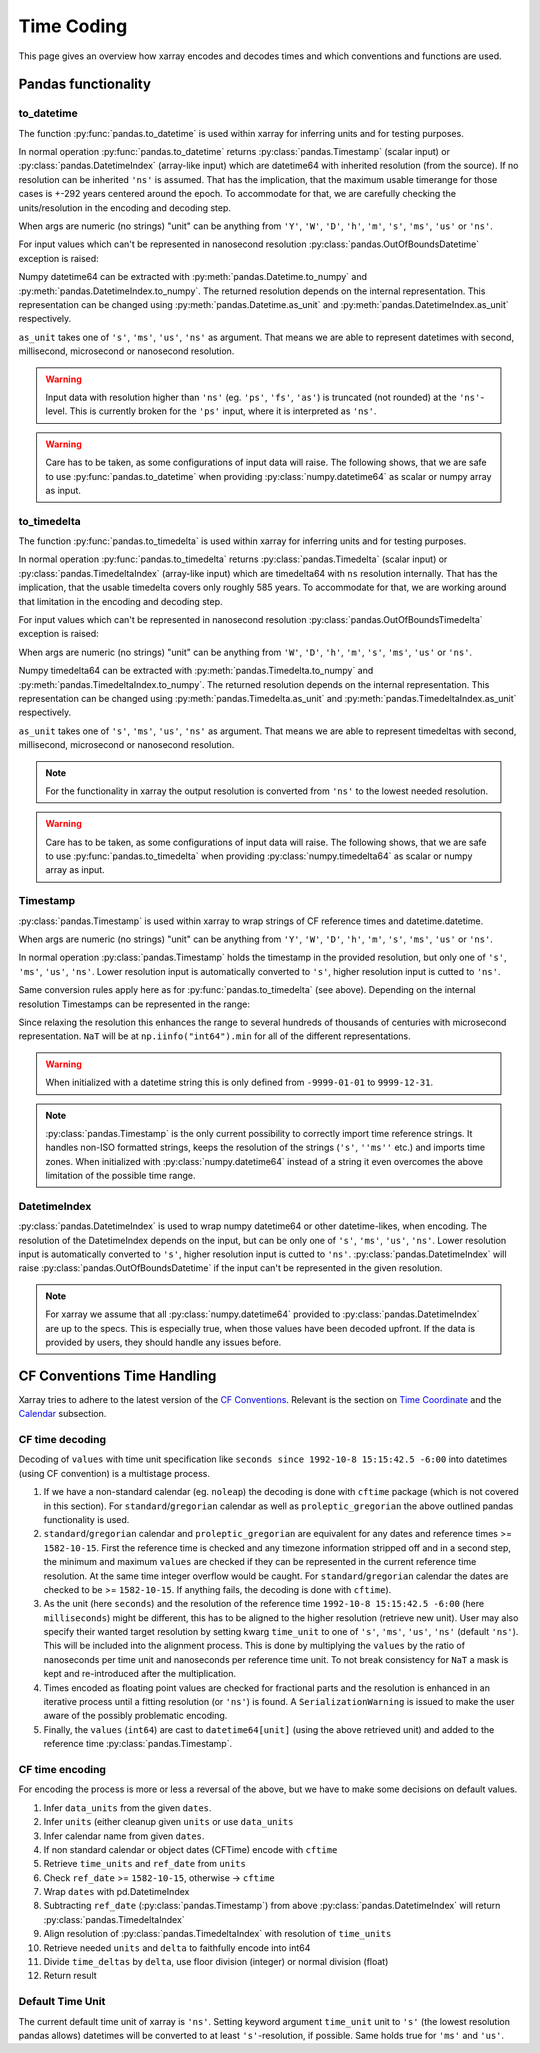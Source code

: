 .. ipython:: python
    :suppress:

    import numpy as np
    import pandas as pd
    import xarray as xr

    np.random.seed(123456)
    np.set_printoptions(threshold=20)
    int64_max = np.iinfo("int64").max
    int64_min = np.iinfo("int64").min + 1
    uint64_max = np.iinfo("uint64").max

.. internals.timecoding:

Time Coding
===========

This page gives an overview how xarray encodes and decodes times and which conventions and functions are used.

Pandas functionality
--------------------

to_datetime
~~~~~~~~~~~

The function :py:func:`pandas.to_datetime` is used within xarray for inferring units and for testing purposes.

In normal operation :py:func:`pandas.to_datetime` returns :py:class:`pandas.Timestamp` (scalar input) or :py:class:`pandas.DatetimeIndex` (array-like input) which are datetime64 with inherited resolution (from the source). If no resolution can be inherited ``'ns'`` is assumed. That has the implication, that the maximum usable timerange for those cases is +-292 years centered around the epoch. To accommodate for that, we are carefully checking the units/resolution in the encoding and decoding step.

When args are numeric (no strings) "unit" can be anything from ``'Y'``, ``'W'``, ``'D'``, ``'h'``, ``'m'``, ``'s'``, ``'ms'``, ``'us'`` or ``'ns'``.

.. ipython:: python

    f"Maximum datetime range: ({pd.to_datetime(int64_min, unit="ns")}, {pd.to_datetime(int64_max, unit="ns")})"

For input values which can't be represented in nanosecond resolution :py:class:`pandas.OutOfBoundsDatetime` exception is raised:

.. ipython:: python

    try:
        dtime = pd.to_datetime(int64_max, unit="us")
    except Exception as err:
        print(err)
    try:
        dtime = pd.to_datetime(uint64_max, unit="ns")
        print("Wrong:", dtime)
        dtime = pd.to_datetime([uint64_max], unit="ns")
    except Exception as err:
        print(err)

Numpy datetime64 can be extracted with :py:meth:`pandas.Datetime.to_numpy` and :py:meth:`pandas.DatetimeIndex.to_numpy`. The returned resolution depends on the internal representation. This representation can be changed using :py:meth:`pandas.Datetime.as_unit`
and :py:meth:`pandas.DatetimeIndex.as_unit` respectively.

``as_unit`` takes one of ``'s'``, ``'ms'``, ``'us'``, ``'ns'`` as argument. That means we are able to represent datetimes with second, millisecond, microsecond or nanosecond resolution.

.. ipython:: python

    time = pd.to_datetime(np.datetime64(0, "D"))
    print("Datetime:", time, np.asarray([time.to_numpy()]).dtype)
    print("Datetime as_unit('s'):", time.as_unit("s"))
    print("Datetime to_numpy():", time.as_unit("s").to_numpy())
    time = pd.to_datetime(np.array([-1000, 1, 2], dtype="datetime64[Y]"))
    print("DatetimeIndex:", time)
    print("DatetimeIndex as_unit('s'):", time.as_unit("s"))
    print("DatetimeIndex to_numpy():", time.as_unit("s").to_numpy())

.. warning::
    Input data with resolution higher than ``'ns'`` (eg. ``'ps'``, ``'fs'``, ``'as'``) is truncated (not rounded) at the ``'ns'``-level. This is currently broken for the ``'ps'`` input, where it is interpreted as ``'ns'``.

    .. ipython:: python

        try:
            print("Good:", pd.to_datetime([np.datetime64(1901901901901, "as")]))
            print("Good:", pd.to_datetime([np.datetime64(1901901901901, "fs")]))
            print(" Bad:", pd.to_datetime([np.datetime64(1901901901901, "ps")]))
            print("Good:", pd.to_datetime([np.datetime64(1901901901901, "ns")]))
            print("Good:", pd.to_datetime([np.datetime64(1901901901901, "us")]))
            print("Good:", pd.to_datetime([np.datetime64(1901901901901, "ms")]))
            print(
                "Good:", pd.to_datetime(np.array([np.datetime64(1901901901901, "s")]))
            )
            print("Bad:", pd.to_datetime([np.datetime64(1901901901901, "s")]))
        except Exception as err:
            print("Raise:", err)

.. warning::
    Care has to be taken, as some configurations of input data will raise. The following shows, that we are safe to use :py:func:`pandas.to_datetime` when providing :py:class:`numpy.datetime64` as scalar or numpy array as input.

    .. ipython:: python

        print(
            "Works:",
            np.datetime64(1901901901901, "s"),
            pd.to_datetime(np.datetime64(1901901901901, "s")),
        )
        print(
            "Works:",
            np.array([np.datetime64(1901901901901, "s")]),
            pd.to_datetime(np.array([np.datetime64(1901901901901, "s")])),
        )
        try:
            pd.to_datetime([np.datetime64(1901901901901, "s")])
        except Exception as err:
            print("Raises:", err)
        try:
            pd.to_datetime(1901901901901, unit="s")
        except Exception as err:
            print("Raises:", err)
        try:
            pd.to_datetime([1901901901901], unit="s")
        except Exception as err:
            print("Raises:", err)
        try:
            pd.to_datetime(np.array([1901901901901]), unit="s")
        except Exception as err:
            print("Raises:", err)


to_timedelta
~~~~~~~~~~~~

The function :py:func:`pandas.to_timedelta` is used within xarray for inferring units and for testing purposes.

In normal operation :py:func:`pandas.to_timedelta` returns :py:class:`pandas.Timedelta` (scalar input) or :py:class:`pandas.TimedeltaIndex` (array-like input) which are timedelta64 with ``ns`` resolution internally. That has the implication, that the usable timedelta covers only roughly 585 years. To accommodate for that, we are working around that limitation in the encoding and decoding step.

.. ipython:: python

    f"Maximum timedelta range: ({pd.to_timedelta(int64_min, unit="ns")}, {pd.to_timedelta(int64_max, unit="ns")})"

For input values which can't be represented in nanosecond resolution :py:class:`pandas.OutOfBoundsTimedelta` exception is raised:

.. ipython:: python

    try:
        delta = pd.to_timedelta(int64_max, unit="us")
    except Exception as err:
        print("First:", err)
    try:
        delta = pd.to_timedelta(uint64_max, unit="ns")
    except Exception as err:
        print("Second:", err)

When args are numeric (no strings) "unit" can be anything from ``'W'``, ``'D'``, ``'h'``, ``'m'``, ``'s'``, ``'ms'``, ``'us'`` or ``'ns'``.

Numpy timedelta64 can be extracted with :py:meth:`pandas.Timedelta.to_numpy` and :py:meth:`pandas.TimedeltaIndex.to_numpy`. The returned resolution depends on the internal representation. This representation can be changed using :py:meth:`pandas.Timedelta.as_unit`
and :py:meth:`pandas.TimedeltaIndex.as_unit` respectively.

``as_unit`` takes one of ``'s'``, ``'ms'``, ``'us'``, ``'ns'`` as argument. That means we are able to represent timedeltas with second, millisecond, microsecond or nanosecond resolution.

.. ipython:: python

    delta = pd.to_timedelta(1, unit="D")
    print("Timedelta:", delta)
    print("Timedelta as_unit('s'):", delta.as_unit("s"))
    print("Timedelta to_numpy():", delta.as_unit("s").to_numpy())
    delta = pd.to_timedelta([0, 1, 2], unit="D")
    print("TimedeltaIndex:", delta)
    print("TimedeltaIndex as_unit('s'):", delta.as_unit("s"))
    print("TimedeltaIndex to_numpy():", delta.as_unit("s").to_numpy())

.. note::
    For the functionality in xarray the output resolution is converted from ``'ns'`` to the lowest needed resolution.

.. warning::
    Care has to be taken, as some configurations of input data will raise. The following shows, that we are safe to use :py:func:`pandas.to_timedelta` when providing :py:class:`numpy.timedelta64` as scalar or numpy array as input.

    .. ipython:: python

        print(
            "Works:",
            np.timedelta64(1901901901901, "s"),
            pd.to_timedelta(np.timedelta64(1901901901901, "s")),
        )
        print(
            "Works:",
            np.array([np.timedelta64(1901901901901, "s")]),
            pd.to_timedelta(np.array([np.timedelta64(1901901901901, "s")])),
        )
        try:
            pd.to_timedelta([np.timedelta64(1901901901901, "s")])
        except Exception as err:
            print("Raises:", err)
        try:
            pd.to_timedelta(1901901901901, unit="s")
        except Exception as err:
            print("Raises:", err)
        try:
            pd.to_timedelta([1901901901901], unit="s")
        except Exception as err:
            print("Raises:", err)
        try:
            pd.to_timedelta(np.array([1901901901901]), unit="s")
        except Exception as err:
            print("Raises:", err)

Timestamp
~~~~~~~~~

:py:class:`pandas.Timestamp` is used within xarray to wrap strings of CF reference times and datetime.datetime.

When args are numeric (no strings) "unit" can be anything from ``'Y'``, ``'W'``, ``'D'``, ``'h'``, ``'m'``, ``'s'``, ``'ms'``, ``'us'`` or ``'ns'``.

In normal operation :py:class:`pandas.Timestamp` holds the timestamp in the provided resolution, but only one of ``'s'``, ``'ms'``, ``'us'``, ``'ns'``. Lower resolution input is automatically converted to ``'s'``, higher resolution input is cutted to ``'ns'``.

Same conversion rules apply here as for :py:func:`pandas.to_timedelta` (see above).
Depending on the internal resolution Timestamps can be represented in the range:

.. ipython:: python

    for unit in ["s", "ms", "us", "ns"]:
        print(
            f"unit: {unit!r} time range ({pd.Timestamp(int64_min, unit=unit)}, {pd.Timestamp(int64_max, unit=unit)})"
        )

Since relaxing the resolution this enhances the range to several hundreds of thousands of centuries with microsecond representation. ``NaT`` will be at ``np.iinfo("int64").min`` for all of the different representations.

.. warning::
    When initialized with a datetime string this is only defined from ``-9999-01-01`` to ``9999-12-31``.

    .. ipython:: python

        try:
            print("Works:", pd.Timestamp("-9999-01-01 00:00:00"))
            print("Works, too:", pd.Timestamp("9999-12-31 23:59:59"))
            print(pd.Timestamp("10000-01-01 00:00:00"))
        except Exception as err:
            print("Errors:", err)

.. note::
    :py:class:`pandas.Timestamp` is the only current possibility to correctly import time reference strings. It handles non-ISO formatted strings, keeps the resolution of the strings (``'s'``, ``''ms''`` etc.) and imports time zones. When initialized with :py:class:`numpy.datetime64` instead of a string it even overcomes the above limitation of the possible time range.

    .. ipython:: python

        try:
            print("Handles non-ISO:", pd.Timestamp("92-1-8 151542"))
            print(
                "Keeps resolution 1:",
                pd.Timestamp("1992-10-08 15:15:42"),
                pd.Timestamp("1992-10-08 15:15:42").unit,
            )
            print(
                "Keeps resolution 2:",
                pd.Timestamp("1992-10-08 15:15:42.5"),
                pd.Timestamp("1992-10-08 15:15:42.5").unit,
            )
            print(
                "Keeps timezone:",
                pd.Timestamp("1992-10-08 15:15:42.5 -6:00"),
                pd.Timestamp("1992-10-08 15:15:42.5 -6:00").unit,
            )
            print(
                "Extends timerange :",
                pd.Timestamp(np.datetime64("-10000-10-08 15:15:42.5001")),
                pd.Timestamp(np.datetime64("-10000-10-08 15:15:42.5001")).unit,
            )
        except Exception as err:
            print("Errors:", err)

DatetimeIndex
~~~~~~~~~~~~~

:py:class:`pandas.DatetimeIndex` is used to wrap numpy datetime64 or other datetime-likes, when encoding. The resolution of the DatetimeIndex depends on the input, but can be only one of ``'s'``, ``'ms'``, ``'us'``, ``'ns'``. Lower resolution input is automatically converted to ``'s'``, higher resolution input is cutted to ``'ns'``.
:py:class:`pandas.DatetimeIndex` will raise :py:class:`pandas.OutOfBoundsDatetime` if the input can't be represented in the given resolution.

.. note::
    For xarray we assume that all :py:class:`numpy.datetime64` provided to :py:class:`pandas.DatetimeIndex` are up to the specs. This is especially true, when those values have been decoded upfront. If the data is provided by users, they should handle any issues before.

.. ipython:: python

    try:
        print(
            "Works:",
            pd.DatetimeIndex(
                np.array(["1992-01-08", "1992-01-09"], dtype="datetime64[D]")
            ),
        )
        print(
            "Works:",
            pd.DatetimeIndex(
                np.array(
                    ["1992-01-08 15:15:42", "1992-01-09 15:15:42"],
                    dtype="datetime64[s]",
                )
            ),
        )
        print(
            "Works:",
            pd.DatetimeIndex(
                np.array(
                    ["1992-01-08 15:15:42.5", "1992-01-09 15:15:42.0"],
                    dtype="datetime64[ms]",
                )
            ),
        )
        print(
            "Works:",
            pd.DatetimeIndex(
                np.array(
                    ["1970-01-01 00:00:00.401501601701801901", "1970-01-01 00:00:00"],
                    dtype="datetime64[as]",
                )
            ),
        )
        print(
            "Works:",
            pd.DatetimeIndex(
                np.array(
                    ["-10000-01-01 00:00:00.401501", "1970-01-01 00:00:00"],
                    dtype="datetime64[us]",
                )
            ),
        )
    except Exception as err:
        print("Errors:", err)

CF Conventions Time Handling
----------------------------

Xarray tries to adhere to the latest version of the `CF Conventions`_. Relevant is the section on `Time Coordinate`_ and the `Calendar`_ subsection.

.. _CF Conventions: https://cfconventions.org
.. _Time Coordinate: https://cfconventions.org/Data/cf-conventions/cf-conventions-1.11/cf-conventions.html#time-coordinate
.. _Calendar: https://cfconventions.org/Data/cf-conventions/cf-conventions-1.11/cf-conventions.html#calendar

CF time decoding
~~~~~~~~~~~~~~~~

Decoding of ``values`` with time unit specification like ``seconds since 1992-10-8 15:15:42.5 -6:00`` into datetimes (using CF convention) is a multistage process.

1. If we have a non-standard calendar (eg. ``noleap``) the decoding is done with ``cftime`` package (which is not covered in this section). For ``standard``/``gregorian`` calendar as well as ``proleptic_gregorian`` the above outlined pandas functionality is used.

2. ``standard``/``gregorian`` calendar and ``proleptic_gregorian`` are equivalent for any dates and reference times >= ``1582-10-15``. First the reference time is checked and any timezone information stripped off and in a second step, the minimum and maximum ``values`` are checked if they can be represented in the current reference time resolution. At the same time integer overflow would be caught. For ``standard``/``gregorian`` calendar the dates are checked to be >= ``1582-10-15``. If anything fails, the decoding is done with ``cftime``).

3. As the unit (here ``seconds``) and the resolution of the reference time ``1992-10-8 15:15:42.5 -6:00`` (here ``milliseconds``) might be different, this has to be aligned to the higher resolution (retrieve new unit). User may also specify their wanted target resolution by setting kwarg ``time_unit`` to one of ``'s'``, ``'ms'``, ``'us'``, ``'ns'`` (default ``'ns'``). This will be included into the alignment process. This is done by multiplying the ``values`` by the ratio of nanoseconds per time unit and nanoseconds per reference time unit. To not break consistency for ``NaT`` a mask is kept and re-introduced after the multiplication.

4. Times encoded as floating point values are checked for fractional parts and the resolution is enhanced in an iterative process until a fitting resolution (or ``'ns'``) is found. A ``SerializationWarning`` is issued to make the user aware of the possibly problematic encoding.

5. Finally, the ``values`` (``int64``) are cast to ``datetime64[unit]`` (using the above retrieved unit) and added to the reference time :py:class:`pandas.Timestamp`.

.. ipython:: python

    calendar = "proleptic_gregorian"
    values = np.array([-1000 * 365, 0, 1000 * 365], dtype="int64")
    units = "days since 2000-01-01 00:00:00.000001"
    dt = xr.coding.times.decode_cf_datetime(values, units, calendar, time_unit="s")
    print(dt)
    assert dt.dtype == "datetime64[us]"

    units = "microseconds since 2000-01-01 00:00:00"
    dt = xr.coding.times.decode_cf_datetime(values, units, calendar, time_unit="s")
    print(dt)
    assert dt.dtype == "datetime64[us]"

    values = np.array([0, 0.25, 0.5, 0.75, 1.0], dtype="float64")
    units = "days since 2000-01-01 00:00:00.001"
    dt = xr.coding.times.decode_cf_datetime(values, units, calendar, time_unit="s")
    print(dt)
    assert dt.dtype == "datetime64[ms]"

    values = np.array([0, 0.25, 0.5, 0.75, 1.0], dtype="float64")
    units = "hours since 2000-01-01"
    dt = xr.coding.times.decode_cf_datetime(values, units, calendar, time_unit="s")
    print(dt)
    assert dt.dtype == "datetime64[s]"

    values = np.array([0, 0.25, 0.5, 0.75, 1.0], dtype="float64")
    units = "hours since 2000-01-01 00:00:00 03:30"
    dt = xr.coding.times.decode_cf_datetime(values, units, calendar, time_unit="s")
    print(dt)
    assert dt.dtype == "datetime64[s]"

    values = np.array([-2002 * 365 - 121, -366, 365, 2000 * 365 + 119], dtype="int64")
    units = "days since 0001-01-01 00:00:00"
    dt = xr.coding.times.decode_cf_datetime(values, units, calendar, time_unit="s")
    print(dt)
    assert dt.dtype == "datetime64[s]"

CF time encoding
~~~~~~~~~~~~~~~~

For encoding the process is more or less a reversal of the above, but we have to make some decisions on default values.

1. Infer ``data_units`` from the given ``dates``.
2. Infer ``units`` (either cleanup given ``units`` or use ``data_units``
3. Infer calendar name from given ``dates``.
4. If non standard calendar or object dates (CFTime) encode with ``cftime``
5. Retrieve ``time_units`` and ``ref_date`` from ``units``
6. Check ``ref_date`` >= ``1582-10-15``, otherwise -> ``cftime``
7. Wrap ``dates`` with pd.DatetimeIndex
8. Subtracting ``ref_date`` (:py:class:`pandas.Timestamp`) from above :py:class:`pandas.DatetimeIndex` will return :py:class:`pandas.TimedeltaIndex`
9. Align resolution of :py:class:`pandas.TimedeltaIndex` with resolution of ``time_units``
10. Retrieve needed ``units`` and ``delta`` to faithfully encode into int64
11. Divide ``time_deltas`` by ``delta``, use floor division (integer) or normal division (float)
12. Return result

.. ipython:: python
    :okwarning:

    calendar = "proleptic_gregorian"
    dates = np.array(
        [
            "-2000-01-01T00:00:00",
            "0000-01-01T00:00:00",
            "0002-01-01T00:00:00",
            "2000-01-01T00:00:00",
        ],
        dtype="datetime64[s]",
    )
    orig_values = np.array(
        [-2002 * 365 - 121, -366, 365, 2000 * 365 + 119], dtype="int64"
    )
    units = "days since 0001-01-01 00:00:00"
    values, _, _ = xr.coding.times.encode_cf_datetime(
        dates, units, calendar, dtype=np.dtype("int64")
    )
    print(values)
    np.testing.assert_array_equal(values, orig_values)

    dates = np.array(
        [
            "-2000-01-01T01:00:00",
            "0000-01-01T00:00:00",
            "0002-01-01T00:00:00",
            "2000-01-01T00:00:00",
        ],
        dtype="datetime64[s]",
    )
    orig_values = np.array(
        [-2002 * 365 - 121, -366, 365, 2000 * 365 + 119], dtype="int64"
    )
    units = "days since 0001-01-01 00:00:00"
    values, units, _ = xr.coding.times.encode_cf_datetime(
        dates, units, calendar, dtype=np.dtype("int64")
    )
    print(values, units)


Default Time Unit
~~~~~~~~~~~~~~~~~

The current default time unit of xarray is ``'ns'``. Setting keyword argument ``time_unit`` unit to ``'s'`` (the lowest resolution pandas allows) datetimes will be converted to at least ``'s'``-resolution, if possible. Same holds true for ``'ms'`` and ``'us'``.
